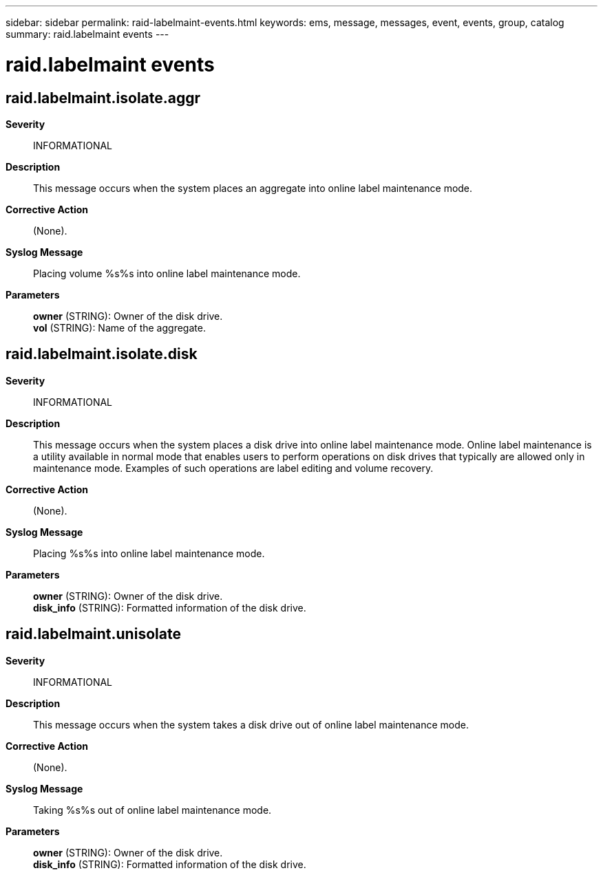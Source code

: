 ---
sidebar: sidebar
permalink: raid-labelmaint-events.html
keywords: ems, message, messages, event, events, group, catalog
summary: raid.labelmaint events
---

= raid.labelmaint events
:toclevels: 1
:hardbreaks:
:nofooter:
:icons: font
:linkattrs:
:imagesdir: ./media/

== raid.labelmaint.isolate.aggr
*Severity*::
INFORMATIONAL
*Description*::
This message occurs when the system places an aggregate into online label maintenance mode.
*Corrective Action*::
(None).
*Syslog Message*::
Placing volume %s%s into online label maintenance mode.
*Parameters*::
*owner* (STRING): Owner of the disk drive.
*vol* (STRING): Name of the aggregate.

== raid.labelmaint.isolate.disk
*Severity*::
INFORMATIONAL
*Description*::
This message occurs when the system places a disk drive into online label maintenance mode. Online label maintenance is a utility available in normal mode that enables users to perform operations on disk drives that typically are allowed only in maintenance mode. Examples of such operations are label editing and volume recovery.
*Corrective Action*::
(None).
*Syslog Message*::
Placing %s%s into online label maintenance mode.
*Parameters*::
*owner* (STRING): Owner of the disk drive.
*disk_info* (STRING): Formatted information of the disk drive.

== raid.labelmaint.unisolate
*Severity*::
INFORMATIONAL
*Description*::
This message occurs when the system takes a disk drive out of online label maintenance mode.
*Corrective Action*::
(None).
*Syslog Message*::
Taking %s%s out of online label maintenance mode.
*Parameters*::
*owner* (STRING): Owner of the disk drive.
*disk_info* (STRING): Formatted information of the disk drive.
